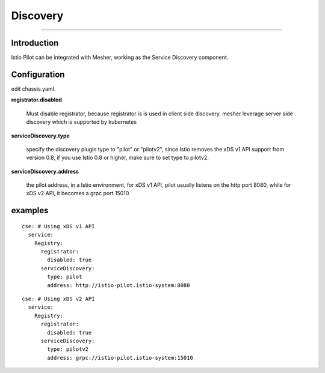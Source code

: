 Discovery
======================

----

Introduction
++++

Istio Pilot can be integrated with Mesher, working as the Service Discovery component.

Configuration
++++

edit chassis.yaml.

**registrator.disabled**

 Must disable registrator, because registrator is is used in client side discovery. mesher leverage server side discovery which is supported by kubernetes

**serviceDiscovery.type**

 specify the discovery plugin type to "pilot" or "pilotv2", since Istio removes the xDS v1 API support from version 0.8, if you use Istio 0.8 or higher, make sure to set type to pilotv2.

**serviceDiscovery.address**

 the pilot address, in a Istio environment, for xDS v1 API, pilot usually listens on the http port 8080, while for xDS v2 API, it becomes a grpc port 15010.


examples
++++

::

  cse: # Using xDS v1 API
    service:
      Registry:
        registrator:
          disabled: true
        serviceDiscovery:
          type: pilot
          address: http://istio-pilot.istio-system:8080

::

  cse: # Using xDS v2 API
    service:
      Registry:
        registrator:
          disabled: true
        serviceDiscovery:
          type: pilotv2
          address: grpc://istio-pilot.istio-system:15010